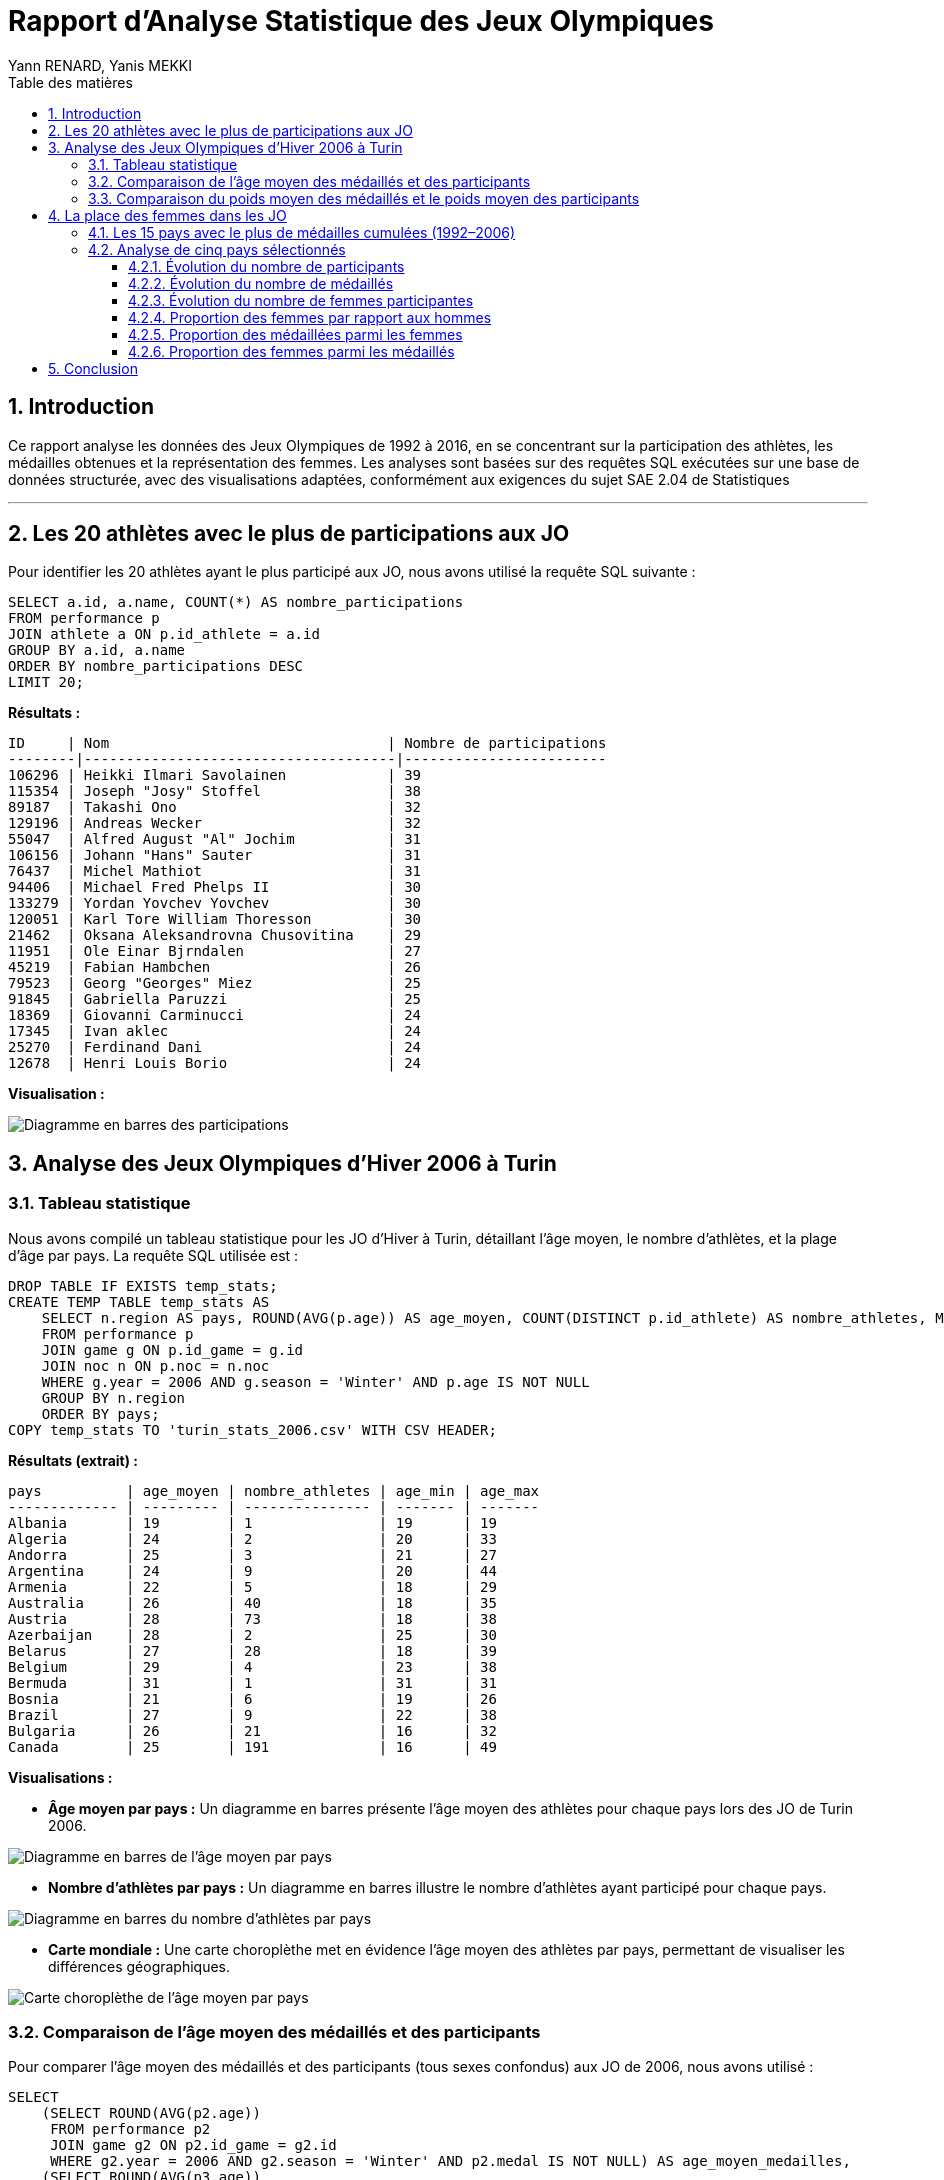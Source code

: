= Rapport d'Analyse Statistique des Jeux Olympiques
:author: Yann RENARD, Yanis MEKKI
:date: 19 mai 2025
:toc: true
:toc-title: Table des matières
:toclevels: 3
:sectnums:
:lang: fr-FR
:source-highlighter: rouge
:rouge-style: github
:icons: font
:pdf-theme: ./shadcnlike-theme.yml
:pdf-fontsdir: {pdf-themesdir}/fonts;GEM_FONTS_DIR
:title-page: true
:experimental: true
:stem:
:footnotes:
:xrefstyle: short
:page-break-before: sect2

== Introduction

Ce rapport analyse les données des Jeux Olympiques de 1992 à 2016, en se concentrant sur la participation des athlètes, les médailles obtenues et la représentation des femmes. Les analyses sont basées sur des requêtes SQL exécutées sur une base de données structurée, avec des visualisations adaptées, conformément aux exigences du sujet SAE 2.04 de Statistiques

'''

== Les 20 athlètes avec le plus de participations aux JO

Pour identifier les 20 athlètes ayant le plus participé aux JO, nous avons utilisé la requête SQL suivante :

[source,sql]
----
SELECT a.id, a.name, COUNT(*) AS nombre_participations
FROM performance p
JOIN athlete a ON p.id_athlete = a.id
GROUP BY a.id, a.name
ORDER BY nombre_participations DESC
LIMIT 20;
----

*Résultats :*

[source,text]
----
ID     | Nom                                 | Nombre de participations
--------|-------------------------------------|------------------------
106296 | Heikki Ilmari Savolainen            | 39
115354 | Joseph "Josy" Stoffel               | 38
89187  | Takashi Ono                         | 32
129196 | Andreas Wecker                      | 32
55047  | Alfred August "Al" Jochim           | 31
106156 | Johann "Hans" Sauter                | 31
76437  | Michel Mathiot                      | 31
94406  | Michael Fred Phelps II              | 30
133279 | Yordan Yovchev Yovchev              | 30
120051 | Karl Tore William Thoresson         | 30
21462  | Oksana Aleksandrovna Chusovitina    | 29
11951  | Ole Einar Bjrndalen                 | 27
45219  | Fabian Hambchen                     | 26
79523  | Georg "Georges" Miez                | 25
91845  | Gabriella Paruzzi                   | 25
18369  | Giovanni Carminucci                 | 24
17345  | Ivan aklec                          | 24
25270  | Ferdinand Dani                      | 24
12678  | Henri Louis Borio                   | 24
----

*Visualisation :*

image::charts/topsportifplusparticipations.png[Diagramme en barres des participations]


== Analyse des Jeux Olympiques d'Hiver 2006 à Turin

=== Tableau statistique

Nous avons compilé un tableau statistique pour les JO d'Hiver à Turin, détaillant l'âge moyen, le nombre d'athlètes, et la plage d'âge par pays. La requête SQL utilisée est :

[source,sql]
----
DROP TABLE IF EXISTS temp_stats;
CREATE TEMP TABLE temp_stats AS
    SELECT n.region AS pays, ROUND(AVG(p.age)) AS age_moyen, COUNT(DISTINCT p.id_athlete) AS nombre_athletes, MIN(p.age) AS age_min, MAX(p.age) AS age_max
    FROM performance p
    JOIN game g ON p.id_game = g.id
    JOIN noc n ON p.noc = n.noc
    WHERE g.year = 2006 AND g.season = 'Winter' AND p.age IS NOT NULL
    GROUP BY n.region
    ORDER BY pays;
COPY temp_stats TO 'turin_stats_2006.csv' WITH CSV HEADER;
----

*Résultats (extrait) :*

[source,text]
----
pays          | age_moyen | nombre_athletes | age_min | age_max
------------- | --------- | --------------- | ------- | -------
Albania       | 19        | 1               | 19      | 19
Algeria       | 24        | 2               | 20      | 33
Andorra       | 25        | 3               | 21      | 27
Argentina     | 24        | 9               | 20      | 44
Armenia       | 22        | 5               | 18      | 29
Australia     | 26        | 40              | 18      | 35
Austria       | 28        | 73              | 18      | 38
Azerbaijan    | 28        | 2               | 25      | 30
Belarus       | 27        | 28              | 18      | 39
Belgium       | 29        | 4               | 23      | 38
Bermuda       | 31        | 1               | 31      | 31
Bosnia        | 21        | 6               | 19      | 26
Brazil        | 27        | 9               | 22      | 38
Bulgaria      | 26        | 21              | 16      | 32
Canada        | 25        | 191             | 16      | 49
----

*Visualisations :*

* *Âge moyen par pays :* Un diagramme en barres présente l'âge moyen des athlètes pour chaque pays lors des JO de Turin 2006.

image::charts/agemoyenparpays.png[Diagramme en barres de l'âge moyen par pays]

* *Nombre d'athlètes par pays :* Un diagramme en barres illustre le nombre d'athlètes ayant participé pour chaque pays.

image::charts/nbsportifsparpays.png[Diagramme en barres du nombre d'athlètes par pays]

* *Carte mondiale :* Une carte choroplèthe met en évidence l'âge moyen des athlètes par pays, permettant de visualiser les différences géographiques.

image::charts/age_moyen_carte_real.png[Carte choroplèthe de l'âge moyen par pays]

=== Comparaison de l'âge moyen des médaillés et des participants

Pour comparer l'âge moyen des médaillés et des participants (tous sexes confondus) aux JO de 2006, nous avons utilisé :

[source,sql]
----
SELECT 
    (SELECT ROUND(AVG(p2.age)) 
     FROM performance p2 
     JOIN game g2 ON p2.id_game = g2.id 
     WHERE g2.year = 2006 AND g2.season = 'Winter' AND p2.medal IS NOT NULL) AS age_moyen_medailles,
    (SELECT ROUND(AVG(p3.age)) 
     FROM performance p3 
     JOIN game g3 ON p3.id_game = g3.id 
     WHERE g3.year = 2006 AND g3.season = 'Winter' AND p3.age IS NOT NULL) AS age_moyen_participants;
----

*Résultats :*

[source,text]
----
Âge moyen des médaillés | Âge moyen des participants
----------------------- | --------------------------
27                      | 26
----

*Analyse :* L'âge moyen des médaillés (27 ans) est légèrement supérieur à celui des participants (26 ans). Cela pourrait suggérer qu'une expérience un peu plus grande est un léger avantage pour obtenir une médaille (la différence est tout de même négligeable). 
*Note :* Un diagramme de type boîte à moustaches pourrait être construit pour confirmer visuellement que la moyenne d'âge des médaillés et celle des participants sont effectivement proches.

=== Comparaison du poids moyen des médaillés et le poids moyen des participants

[source,sql]
----
SELECT p.sex,
    (SELECT ROUND(AVG(p2.weight)) FROM performance AS p2
    JOIN athlete AS a2 ON p2.id_athlete = a2.id
    JOIN game AS g2 ON p2.id_game = g2.id
    WHERE g2.year = 2006 AND g2.season = 'Winter' AND p2.medal IS NOT NULL AND
    p2.weight IS NOT NULL AND a2.sex = p.sex) AS poids_moyen_medailles,
    (SELECT ROUND(AVG(p3.weight)) FROM performance AS p3
    JOIN athlete AS a3 ON p3.id_athlete = a3.id
    JOIN game AS g3 ON p3.id_game = g3.id
    WHERE g3.year = 2006 AND g3.season = 'Winter' AND p3.weight IS NOT NULL AND
    a3.sex = p.sex) AS poids_moyen_participants
FROM athlete p
GROUP BY p.sex
ORDER BY p.sex;
----

*Résultats :*

[source,text]
----
Sexe | Poids moyen des médaillés | Poids moyen des participants
---- | ------------------------- | ----------------------------
F    | 64                        | 60
M    | 80                        | 77
----

*Analyse :* Les athlètes médaillés, hommes et femmes, sont en moyenne légèrement plus lourds que les autres participants. Les médaillées pèsent en moyenne 4 kg de plus que les participantes, et les médaillés 3 kg de plus que les participants. Un poids plus élevé semble donc être un léger avantage possiblement dans les sports qui nécéssite une puissance plutôt importante.

image::charts/comparaisonpoidsmoyenhf.png[Comparaison poids moyen entre les hommes et les femmes]

'''

== La place des femmes dans les JO

=== Les 15 pays avec le plus de médailles cumulées (1992–2006)

Pour lister les 15 pays ayant remporté le plus de médailles entre 1992 et 2006, nous avons utilisé :

[source,sql]
----
SELECT n.region AS pays, COUNT(p.medal) AS nombre_medailles
FROM performance p
JOIN noc n ON p.noc = n.noc
JOIN game g ON p.id_game = g.id
WHERE p.medal IS NOT NULL AND g.year BETWEEN 1992 AND 2016
GROUP BY n.region
ORDER BY nombre_medailles DESC
LIMIT 15;
----

*Résultats :*

[source,text]
----
pays        | nombre_medailles
----------- | ----------------
USA         | 2181
Russia      | 1427
Germany     | 1268
Australia   | 889
China       | 867
Canada      | 742
Italy       | 602
France      | 582
UK          | 564
Netherlands | 519
South Korea | 491
Japan       | 481
Norway      | 387
Spain       | 386
Sweden      | 364
----

*Visualisation :* Un diagramme en barres horizontales met en évidence la domination des États-Unis, suivis de la Russie et de l'Allemagne.

image::charts/nombretotalmedaillesparpays.png[Nombre total de médailles par pays]

=== Analyse de cinq pays sélectionnés

Nous avons analysé les États-Unis, la Chine, le Japon, la Russie et la France sur plusieurs critères.

==== Évolution du nombre de participants

*Requête SQL :*

[source,sql]
----
SELECT g.year, n.region AS pays, COUNT(DISTINCT p.id_athlete) AS nombre_participants
FROM performance p
JOIN game g ON p.id_game = g.id
JOIN noc n ON p.noc = n.noc
WHERE n.region IN ('USA', 'France', 'Germany', 'Russia', 'Japan') AND g.year BETWEEN 1992 AND 2016
GROUP BY g.year, n.region
ORDER BY g.year, n.region;
----

*Résultats (extrait) :*

[source,text]
----
Année | Japon | France | Allemagne | Russie | États-Unis
----- | ----- | ------ | --------- | ------ | ----------
1992  | 56    | 68     | 205       | 235    | 197
1994  | 9     | 10     | 31        | 28     | 15
1996  | 42    | 45     | 108       | 97     | 227
...   | ...   | ...    | ...       | ...    | ...
2012  | 76    | 74     | 87        | 129    | 201
2014  | 10    | 16     | 28        | 49     | 60
2016  | 57    | 93     | 150       | 103    | 211
----

*Analyse :* Une courbe montre une participation plus élevée aux JO d'été. En 1992 (été), les États-Unis (693 participants) et la Russie (604) présentent les plus grandes délégations, suivis par l'Allemagne (574). La France (448) et le Japon (315) ont également une participation significative. Aux Jeux d'hiver de 1994, les chiffres sont naturellement plus bas, avec les États-Unis en tête (148). Pour les Jeux d'hiver de 2006, les États-Unis (204) mènent à nouveau, suivis par la Russie (174) et l'Allemagne (155). En 2016 (été), les États-Unis maintiennent leur leadership avec 555 participants, suivis par l'Allemagne (418) et la France (392), tandis que la Russie (284) connaît une baisse notable par rapport aux éditions précédentes.

image::charts/3bi.png[Évolution du nombre de participants]

==== Évolution du nombre de médaillés

*Requête SQL :*

[source,sql]
----
SELECT g.year, n.region AS pays, COUNT(DISTINCT p.id_athlete) AS nombre_medailles
FROM performance p
JOIN game g ON p.id_game = g.id
JOIN noc n ON p.noc = n.noc
WHERE n.region IN ('USA', 'France', 'Germany', 'Russia', 'Japan') AND p.medal IS NOT NULL AND g.year BETWEEN 1992 AND 2016
GROUP BY g.year, n.region
ORDER BY g.year, n.region;
----

*Résultats (extrait) :*

[source,text]
----
Année | Japon | France | Allemagne | Russie | États-Unis
----- | ----- | ------ | --------- | ------ | ----------
1992  | 56    | 68     | 205       | 235    | 197
1994  | 9     | 10     | 31        | 28     | 15
1996  | 42    | 45     | 108       | 97     | 227
...   | ...   | ...    | ...       | ...    | ...
2012  | 76    | 74     | 87        | 129    | 201
2014  | 10    | 16     | 28        | 49     | 60
2016  | 57    | 93     | 150       | 103    | 211
----

*Analyse :* Des courbes séparées pour les JO d'été et d'hiver montrent une nette supériorité du nombre de médaillés lors des éditions estivales. Pour les JO d'été, les États-Unis dominent généralement avec un pic de 263 médaillés en 2008, suivis par la Russie et l'Allemagne selon les éditions. Le Japon et la France montrent une progression, avec un bond pour la France en 2016 (93 médaillés). Pour les JO d'hiver, les États-Unis maintiennent leur avantage avec un maximum de 84 médaillés en 2010, tandis que l'Allemagne présente des performances stables. La Russie connaît une baisse en 2010 (22 médaillés) avant de remonter en 2014 (49). Le Japon reste le moins performant des cinq pays en hiver, avec seulement 1 médaillé en 2006.

image::charts/3bii.png[Évolution du nombre de médaillés]

==== Évolution du nombre de femmes participantes

*Requête SQL :*

[source,sql]
----
SELECT g.year, n.region AS pays, COUNT(DISTINCT p.id_athlete) AS nombre_femmes
FROM performance p
JOIN game g ON p.id_game = g.id
JOIN noc n ON p.noc = n.noc
JOIN athlete a ON p.id_athlete = a.id
WHERE n.region IN ('USA', 'France', 'Germany', 'Russia', 'Japan') AND a.sex = 'F' AND g.year BETWEEN 1992 AND 2016
GROUP BY g.year, n.region
ORDER BY g.year, n.region;
----

*Résultats (extrait) :*

[source,text]
----
Année | Japon | France | Allemagne | Russie | États-Unis
----- | ----- | ------ | --------- | ------ | ----------
1992  | 100   | 128    | 199       | 208    | 240
1994  | 16    | 30     | 33        | 38     | 52
1996  | 149   | 102    | 187       | 158    | 273
...   | ...   | ...    | ...       | ...    | ...
2012  | 155   | 142    | 171       | 226    | 268
2014  | 61    | 39     | 75        | 88     | 100
2016  | 164   | 167    | 194       | 142    | 291
----

*Analyse :* Les courbes montrent une croissance de la participation féminine sur la période 1992-2016, avec des différences marquées entre les JO d'été et d'hiver. Pour les éditions estivales, les États-Unis maintiennent constamment la délégation féminine la plus importante, atteignant un maximum de 291 athlètes en 2016, suivis généralement par la Russie et l'Allemagne. On note une progression significative de la France qui atteint 167 participantes en 2016, surpassant même la Russie (142) qui connaît une baisse notable cette année-là. Pour les JO d'hiver, les États-Unis et la Russie dominent, avec respectivement 100 et 88 participantes en 2014, tandis que l'Allemagne (75) et le Japon (61) montrent également une progression. La France reste plus en retrait avec 39 participantes en 2014, mais présente une tendance générale à la hausse par rapport à 1994.

image::charts/3biii.png[Évolution du nombre de femmes participantes]

[cols="50%,50%", frame=none, grid=none]
|===
a|.Évolution du nombre de femmes participantes (JO d'été)
image::charts/3biiiSummer.png[Évolution du nombre de femmes participantes (JO d'été), width=95%]
a|.Évolution du nombre de femmes participantes (JO d'hiver) 
image::charts/3biiiWinter.png[Évolution du nombre de femmes participantes (JO d'hiver), width=95%]
|===

==== Proportion des femmes par rapport aux hommes

*Requête SQL :*

[source,sql]
----
SELECT 
    total.year, 
    total.pays, 
    ROUND((femmes.nb_femmes::float / total.nb_total)::numeric, 2) AS proportion_femmes, 
    ROUND((hommes.nb_hommes::float / total.nb_total)::numeric, 2) AS proportion_hommes 
FROM 
    (SELECT g.year, n.region AS pays, COUNT(DISTINCT p.id_athlete) AS nb_total 
     FROM performance p 
     JOIN game g ON p.id_game = g.id 
     JOIN noc n ON p.noc = n.noc 
     WHERE n.region IN ('USA', 'France', 'Germany', 'Russia', 'Japan') AND g.year BETWEEN 1992 AND 2016
     GROUP BY g.year, n.region) AS total
JOIN 
    (SELECT g.year, n.region AS pays, COUNT(DISTINCT p.id_athlete) AS nb_femmes 
     FROM performance p 
     JOIN game g ON p.id_game = g.id 
     JOIN noc n ON p.noc = n.noc 
     JOIN athlete a ON p.id_athlete = a.id 
     WHERE n.region IN ('USA', 'France', 'Germany', 'Russia', 'Japan') AND g.year BETWEEN 1992 AND 2016 AND a.sex = 'F'
     GROUP BY g.year, n.region) AS femmes
ON total.year = femmes.year AND total.pays = femmes.pays
JOIN 
    (SELECT g.year, n.region AS pays, COUNT(DISTINCT p.id_athlete) AS nb_hommes 
     FROM performance p 
     JOIN game g ON p.id_game = g.id 
     JOIN noc n ON p.noc = n.noc 
     JOIN athlete a ON p.id_athlete = a.id 
     WHERE n.region IN ('USA', 'France', 'Germany', 'Russia', 'Japan') AND g.year BETWEEN 1992 AND 2016 AND a.sex = 'M'
     GROUP BY g.year, n.region) AS hommes
ON total.year = hommes.year AND total.pays = hommes.pays
ORDER BY total.year, total.pays;
----

*Résultats (extrait) :*

[source,text]
----
Année | Métrique           | Japon | France | Allemagne | Russie | États-Unis
----- | ------------------ | ----- | ------ | --------- | ------ | ----------
1992  | Proportion Hommes  | 0.68  | 0.71   | 0.65      | 0.66   | 0.65
1992  | Proportion Femmes  | 0.32  | 0.29   | 0.35      | 0.34   | 0.35
1994  | Proportion Hommes  | 0.73  | 0.69   | 0.71      | 0.66   | 0.65
1994  | Proportion Femmes  | 0.27  | 0.31   | 0.29      | 0.34   | 0.35
...   | ...                | ...   | ...    | ...       | ...    | ...
2016  | Proportion Hommes  | 0.51  | 0.57   | 0.54      | 0.50   | 0.48
2016  | Proportion Femmes  | 0.49  | 0.43   | 0.46      | 0.50   | 0.52
----

*Analyse :* Un diagramme en barres empilées montre une évolution vers la parité hommes-femmes dans les délégations olympiques sur la période 1992-2016. En 1992, tous les pays avaient une représentation féminine inférieure à 35%, la France étant particulièrement en retrait (29%). À partir de 2012, la tendance s'inverse pour certains pays : le Japon (53%), la Russie (53%) et les États-Unis (51%) présentent pour la première fois une majorité féminine lors des JO d'été. En 2014 (JO d'hiver), le Japon atteint 56% de femmes et l'Allemagne la parité exacte (50%). En 2016, les États-Unis confirment leur progression avec 52% de femmes, la Russie atteint la parité (50%), suivis par le Japon (49%), l'Allemagne (46%) et la France (43%). Cette évolution, elle témoigne d'un engagement croissant pour l'égalité des genres dans le sport olympique, avec une nette accélération après 2010.

image::charts/3biv.png[Proportion des femmes par rapport aux hommes]

[cols="50%,50%", frame=none, grid=none]
|===
a|.Proportion des femmes par rapport aux hommes (JO d'été)
image::charts/3bivSummer.png[Proportion des femmes par rapport aux hommes (JO d'été), width=95%]
a|.Proportion des femmes par rapport aux hommes (JO d'hiver)
image::charts/3bivWinter.png[Proportion des femmes par rapport aux hommes (JO d'hiver), width=95%]
|===

==== Proportion des médaillées parmi les femmes

*Requête SQL :*

[source,sql]
----
SELECT f.year, f.pays, ROUND((m.nb_medaillees_femmes::float / f.nb_femmes)::numeric, 2) AS proportion_medaillées_femmes
FROM (
    SELECT g.year, n.region AS pays, COUNT(DISTINCT p.id_athlete) AS nb_femmes
    FROM performance p
    JOIN game g ON p.id_game = g.id
    JOIN noc n ON p.noc = n.noc
    JOIN athlete a ON p.id_athlete = a.id
    WHERE a.sex = 'F' AND n.region IN ('USA', 'France', 'Germany', 'Russia', 'Japan') AND g.year BETWEEN 1992 AND 2016
    GROUP BY g.year, n.region
) AS f
JOIN (
    SELECT g.year, n.region AS pays, COUNT(DISTINCT p.id_athlete) AS nb_medaillees_femmes
    FROM performance p
    JOIN game g ON p.id_game = g.id
    JOIN noc n ON p.noc = n.noc
    JOIN athlete a ON p.id_athlete = a.id
    WHERE p.medal IS NOT NULL AND a.sex = 'F' AND n.region IN ('USA', 'France', 'Germany', 'Russia', 'Japan') AND g.year BETWEEN 1992 AND 2016
    GROUP BY g.year, n.region
) AS m
ON f.year = m.year AND f.pays = m.pays
ORDER BY f.year, f.pays;
----

*Résultats (extrait) :*

[source,text]
----
Année | Japon | France | Allemagne | Russie | États-Unis
----- | ----- | ------ | --------- | ------ | ----------
1992  | 0.11  | 0.10   | 0.41      | 0.46   | 0.37
1994  | 0.06  | 0.13   | 0.33      | 0.42   | 0.17
...   | ...   | ...    | ...       | ...    | ...
2012  | 0.32  | 0.20   | 0.14      | 0.28   | 0.50
2014  | 0.03  | 0.08   | 0.16      | 0.20   | 0.38
2016  | 0.16  | 0.17   | 0.32      | 0.52   | 0.40
----

*Analyse :* Les courbes montrent des évolutions contrastées selon les pays et les types de Jeux. Pour les JO d'été, les États-Unis maintiennent généralement un taux élevé d'efficacité, atteignant 50% en 2012 (une athlète féminine sur deux remporte une médaille). La Russie connaît une grande progression en 2016 avec 52% de médaillées parmi ses participantes. Le Japon présente des fluctuations importantes, avec des pics de performance en 2000 (33%) et 2012 (32%). L'Allemagne, après un fort taux en 1992 (41%), connaît une baisse avant de remonter à 32% en 2016. Pour les JO d'hiver, on observe des proportions généralement plus volatiles, particulièrement pour le Japon qui reste en dessous de 10% après 2006. L'Allemagne affiche la meilleure constance en hiver (entre 16% et 38%), tandis que la France atteint son maximum en 2002 (22%) avant de redescendre à 8% en 2014.

image::charts/3bv.png[Proportion des médaillées parmi les femmes]

[cols="50%,50%", frame=none, grid=none]
|===
a|.Proportion des médaillées parmi les femmes (JO d'été)
image::charts/3bvSummer.png[Proportion des médaillées parmi les femmes (JO d'été), width=95%]
a|.Proportion des médaillées parmi les femmes (JO d'hiver)
image::charts/3bvWinter.png[Proportion des médaillées parmi les femmes (JO d'hiver), width=95%]
|===

==== Proportion des femmes parmi les médaillés

*Requête SQL :*

[source,sql]
----
SELECT femmes.year, femmes.pays, ROUND((femmes.nb_femmes_medaillees::float / total.nb_medaillees)::numeric, 2) AS proportion_femmes_medaillées
FROM (
    SELECT g.year, n.region AS pays, COUNT(DISTINCT p.id_athlete) AS nb_femmes_medaillees
    FROM performance p
    JOIN game g ON p.id_game = g.id
    JOIN noc n ON p.noc = n.noc
    JOIN athlete a ON p.id_athlete = a.id
    WHERE p.medal IS NOT NULL AND a.sex = 'F' AND n.region IN ('USA', 'France', 'Germany', 'Russia', 'Japan') AND g.year BETWEEN 1992 AND 2016
    GROUP BY g.year, n.region
) AS femmes
JOIN (
    SELECT g.year, n.region AS pays, COUNT(DISTINCT p.id_athlete) AS nb_medaillees
    FROM performance p
    JOIN game g ON p.id_game = g.id
    JOIN noc n ON p.noc = n.noc
    WHERE p.medal IS NOT NULL AND n.region IN ('USA', 'France', 'Germany', 'Russia', 'Japan') AND g.year BETWEEN 1992 AND 2016
    GROUP BY g.year, n.region
) AS total
ON femmes.year = total.year AND femmes.pays = total.pays
ORDER BY femmes.year, femmes.pays;
----

*Résultats (extrait) :*

[source,text]
----
Année | Japon | France | Allemagne | Russie | États-Unis
----- | ----- | ------ | --------- | ------ | ----------
1992  | 0.20  | 0.19   | 0.40      | 0.41   | 0.45
1994  | 0.11  | 0.40   | 0.35      | 0.57   | 0.60
...   | ...   | ...    | ...       | ...    | ...
2012  | 0.66  | 0.39   | 0.28      | 0.49   | 0.67
2014  | 0.20  | 0.19   | 0.43      | 0.37   | 0.63
2016  | 0.47  | 0.30   | 0.42      | 0.72   | 0.55
----

*Analyse :* Les courbes montrent une évolution de la représentation féminine parmi les médaillés sur la période 1992-2016. Pour les JO d'été, on observe une tendance globale à la hausse avec des variations significatives selon les pays. La performance du Japon est particulièrement notable, avec un pic énorme en 2000 (88% de femmes parmi les médaillés) et une forte représentation en 2012 (66%). La Russie connaît une progression en 2016, atteignant 72% de femmes parmi ses médaillés. Les États-Unis maintiennent une représentation féminine élevée, culminant à 67% en 2012. La France, bien qu'en progression par rapport à 1992, reste en retrait avec un maximum de 39% en 2012. Pour les JO d'hiver, le Japon se distingue à nouveau avec 100% de médaillées femmes en 2006 (cas unique où toutes les médailles d'un pays ont été remportées par des femmes), et 57% en 2010. La France montre une forte volatilité, avec un pic à 55% en 2010. Les États-Unis maintiennent une bonne représentation féminine durant les JO d'hiver, particulièrement en 1998 (79%) et en 2014 (63%).

image::charts/3bvi.png[Proportion des femmes parmi les médaillés]
'''

== Conclusion

Cette analyse met en lumière les tendances olympiques de 1992 à 2016 :

* Les États-Unis dominent constamment en termes de participation et de nombre total de médailles sur toute la période étudiée, avec plus de 2100 médailles cumulées.
* L'analyse des Jeux de Turin 2006 montre que l'âge n'est pas un facteur déterminant pour le succès olympique (différence minime de 1 an entre médaillés et participants), tandis qu'un poids légèrement supérieur peut présenter un avantage dans certaines disciplines liées à la force.
* La participation féminine a connu une énorme progression, atteignant et parfois dépassant la parité dans plusieurs délégations. En 2016, les États-Unis (52%), la Russie (50%) et le Japon (49%) affichaient des proportions quasi paritaires ou majoritairement féminines.
* Des tendances se dessinent entre les JO d'été et d'hiver, tant pour la participation globale que pour les performances féminines, avec généralement plus de volatilité dans les éditions hivernales.

Cette étude met en évidence l'évolution des Jeux Olympiques vers une meilleure parité. Les données montrent des différences importantes entre pays et entre les Jeux d'été et d'hiver. On constate clairement que les comités nationaux olympiques accordent une importance croissante à la représentation des femmes dans le sport de haut niveau, même si les progrès restent inégaux selon les régions du monde.
